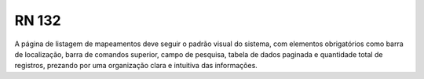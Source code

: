 **RN 132**
==========
A página de listagem de mapeamentos deve seguir o padrão visual do sistema, com elementos obrigatórios como barra de localização, barra de comandos superior, campo de pesquisa, tabela de dados paginada e quantidade total de registros, prezando por uma organização clara e intuitiva das informações.
